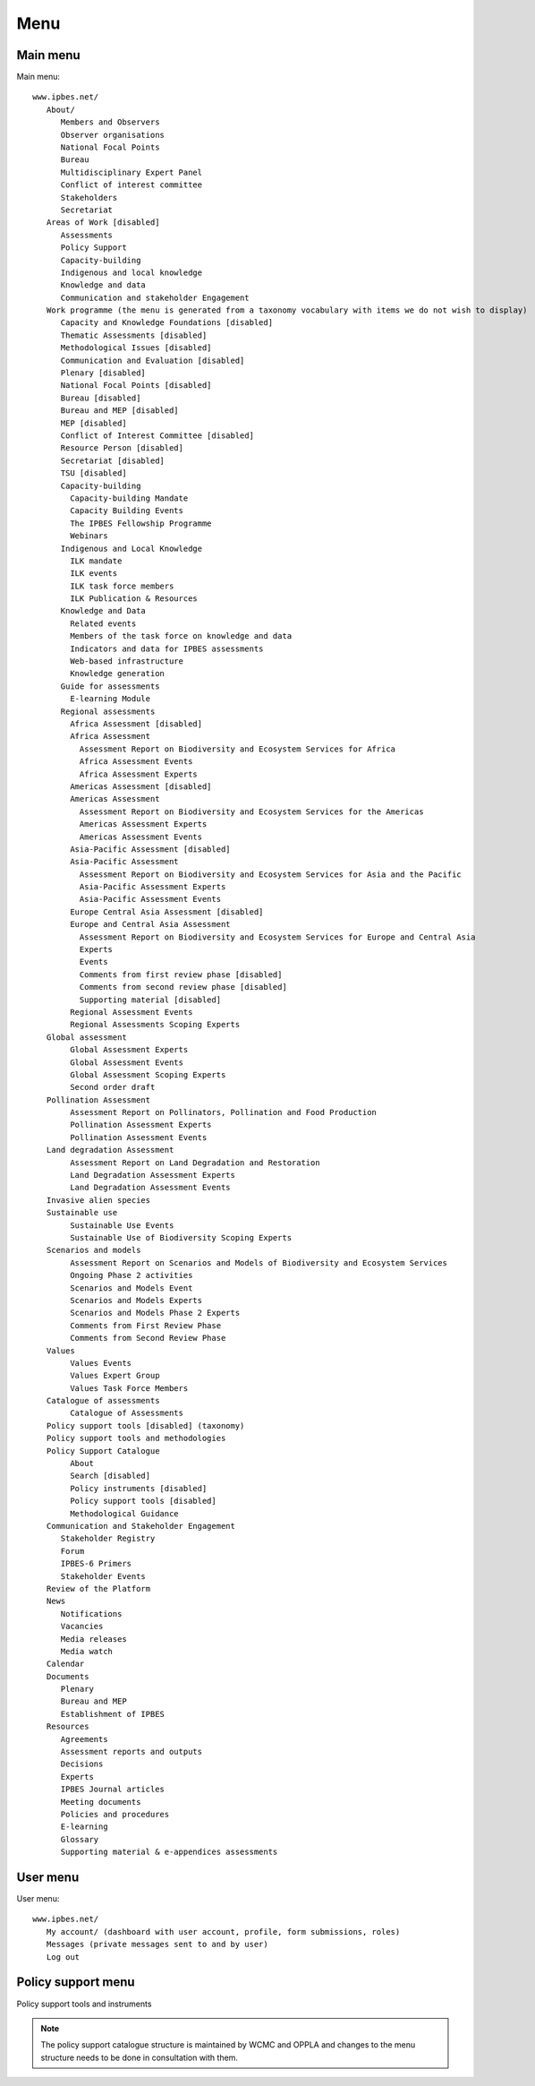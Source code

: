 Menu
----

Main menu
~~~~~~~~~
Main menu::

   www.ipbes.net/
      About/
         Members and Observers
         Observer organisations
         National Focal Points
         Bureau
         Multidisciplinary Expert Panel
         Conflict of interest committee
         Stakeholders
         Secretariat
      Areas of Work [disabled]
         Assessments
         Policy Support
         Capacity-building
         Indigenous and local knowledge
         Knowledge and data
         Communication and stakeholder Engagement
      Work programme (the menu is generated from a taxonomy vocabulary with items we do not wish to display)
         Capacity and Knowledge Foundations [disabled]
         Thematic Assessments [disabled]
         Methodological Issues [disabled]
         Communication and Evaluation [disabled]
         Plenary [disabled]
         National Focal Points [disabled]
         Bureau [disabled]
         Bureau and MEP [disabled]
         MEP [disabled]
         Conflict of Interest Committee [disabled]
         Resource Person [disabled]
         Secretariat [disabled]
         TSU [disabled]
         Capacity-building
           Capacity-building Mandate
           Capacity Building Events
           The IPBES Fellowship Programme
           Webinars
         Indigenous and Local Knowledge
           ILK mandate
           ILK events
           ILK task force members
           ILK Publication & Resources
         Knowledge and Data
           Related events
           Members of the task force on knowledge and data
           Indicators and data for IPBES assessments
           Web-based infrastructure
           Knowledge generation
         Guide for assessments
           E-learning Module
         Regional assessments
           Africa Assessment [disabled]
           Africa Assessment
             Assessment Report on Biodiversity and Ecosystem Services for Africa
             Africa Assessment Events
             Africa Assessment Experts
           Americas Assessment [disabled]
           Americas Assessment
             Assessment Report on Biodiversity and Ecosystem Services for the Americas
             Americas Assessment Experts
             Americas Assessment Events
           Asia-Pacific Assessment [disabled]
           Asia-Pacific Assessment
             Assessment Report on Biodiversity and Ecosystem Services for Asia and the Pacific
             Asia-Pacific Assessment Experts
             Asia-Pacific Assessment Events
           Europe Central Asia Assessment [disabled]
           Europe and Central Asia Assessment
             Assessment Report on Biodiversity and Ecosystem Services for Europe and Central Asia
             Experts
             Events
             Comments from first review phase [disabled]
             Comments from second review phase [disabled]
             Supporting material [disabled]
           Regional Assessment Events
           Regional Assessments Scoping Experts
      Global assessment
           Global Assessment Experts
           Global Assessment Events
           Global Assessment Scoping Experts
           Second order draft
      Pollination Assessment
           Assessment Report on Pollinators, Pollination and Food Production
           Pollination Assessment Experts
           Pollination Assessment Events
      Land degradation Assessment
           Assessment Report on Land Degradation and Restoration
           Land Degradation Assessment Experts
           Land Degradation Assessment Events
      Invasive alien species
      Sustainable use
           Sustainable Use Events
           Sustainable Use of Biodiversity Scoping Experts
      Scenarios and models
           Assessment Report on Scenarios and Models of Biodiversity and Ecosystem Services
           Ongoing Phase 2 activities
           Scenarios and Models Event
           Scenarios and Models Experts
           Scenarios and Models Phase 2 Experts
           Comments from First Review Phase
           Comments from Second Review Phase
      Values
           Values Events
           Values Expert Group
           Values Task Force Members
      Catalogue of assessments
           Catalogue of Assessments
      Policy support tools [disabled] (taxonomy)
      Policy support tools and methodologies
      Policy Support Catalogue
           About
           Search [disabled]
           Policy instruments [disabled]
           Policy support tools [disabled]
           Methodological Guidance
      Communication and Stakeholder Engagement
         Stakeholder Registry
         Forum
         IPBES-6 Primers
         Stakeholder Events
      Review of the Platform
      News
         Notifications
         Vacancies
         Media releases
         Media watch
      Calendar
      Documents
         Plenary
         Bureau and MEP
         Establishment of IPBES
      Resources
         Agreements
         Assessment reports and outputs
         Decisions
         Experts
         IPBES Journal articles
         Meeting documents
         Policies and procedures
         E-learning
         Glossary
         Supporting material & e-appendices assessments


User menu
~~~~~~~~~~
User menu::

   www.ipbes.net/
      My account/ (dashboard with user account, profile, form submissions, roles)
      Messages (private messages sent to and by user)
      Log out

Policy support menu
~~~~~~~~~~~~~~~~~~~
Policy support tools and instruments

.. note:: The policy support catalogue structure is maintained by WCMC and OPPLA
          and changes to the menu structure needs to be done in consultation with them.
